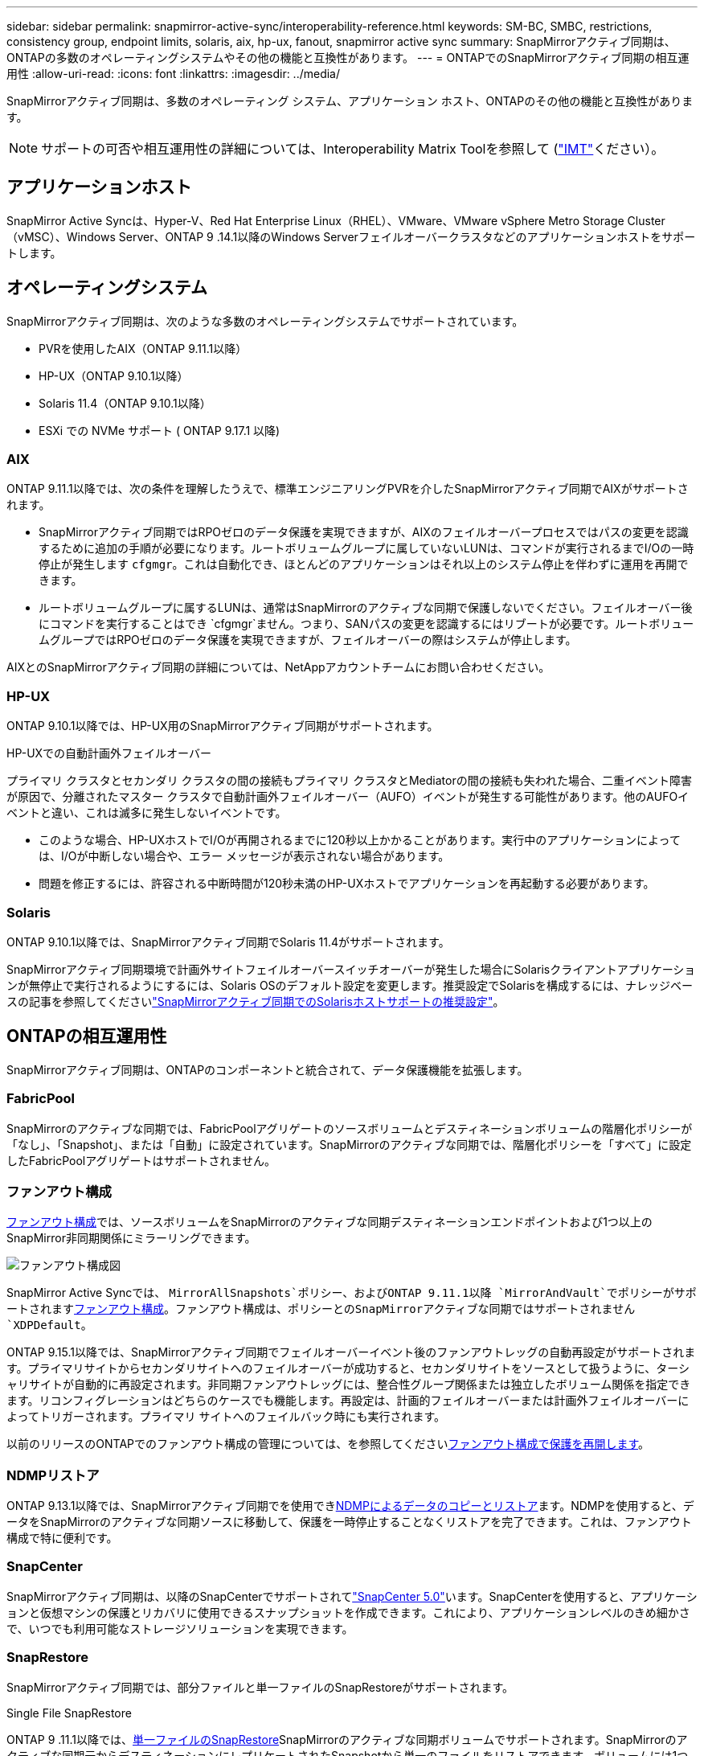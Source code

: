 ---
sidebar: sidebar 
permalink: snapmirror-active-sync/interoperability-reference.html 
keywords: SM-BC, SMBC, restrictions, consistency group, endpoint limits, solaris, aix, hp-ux, fanout, snapmirror active sync 
summary: SnapMirrorアクティブ同期は、ONTAPの多数のオペレーティングシステムやその他の機能と互換性があります。 
---
= ONTAPでのSnapMirrorアクティブ同期の相互運用性
:allow-uri-read: 
:icons: font
:linkattrs: 
:imagesdir: ../media/


[role="lead"]
SnapMirrorアクティブ同期は、多数のオペレーティング システム、アプリケーション ホスト、ONTAPのその他の機能と互換性があります。


NOTE: サポートの可否や相互運用性の詳細については、Interoperability Matrix Toolを参照して (http://mysupport.netapp.com/matrix["IMT"^]ください）。



== アプリケーションホスト

SnapMirror Active Syncは、Hyper-V、Red Hat Enterprise Linux（RHEL）、VMware、VMware vSphere Metro Storage Cluster（vMSC）、Windows Server、ONTAP 9 .14.1以降のWindows Serverフェイルオーバークラスタなどのアプリケーションホストをサポートします。



== オペレーティングシステム

SnapMirrorアクティブ同期は、次のような多数のオペレーティングシステムでサポートされています。

* PVRを使用したAIX（ONTAP 9.11.1以降）
* HP-UX（ONTAP 9.10.1以降）
* Solaris 11.4（ONTAP 9.10.1以降）
* ESXi での NVMe サポート ( ONTAP 9.17.1 以降)




=== AIX

ONTAP 9.11.1以降では、次の条件を理解したうえで、標準エンジニアリングPVRを介したSnapMirrorアクティブ同期でAIXがサポートされます。

* SnapMirrorアクティブ同期ではRPOゼロのデータ保護を実現できますが、AIXのフェイルオーバープロセスではパスの変更を認識するために追加の手順が必要になります。ルートボリュームグループに属していないLUNは、コマンドが実行されるまでI/Oの一時停止が発生します `cfgmgr`。これは自動化でき、ほとんどのアプリケーションはそれ以上のシステム停止を伴わずに運用を再開できます。
* ルートボリュームグループに属するLUNは、通常はSnapMirrorのアクティブな同期で保護しないでください。フェイルオーバー後にコマンドを実行することはでき `cfgmgr`ません。つまり、SANパスの変更を認識するにはリブートが必要です。ルートボリュームグループではRPOゼロのデータ保護を実現できますが、フェイルオーバーの際はシステムが停止します。


AIXとのSnapMirrorアクティブ同期の詳細については、NetAppアカウントチームにお問い合わせください。



=== HP-UX

ONTAP 9.10.1以降では、HP-UX用のSnapMirrorアクティブ同期がサポートされます。

.HP-UXでの自動計画外フェイルオーバー
プライマリ クラスタとセカンダリ クラスタの間の接続もプライマリ クラスタとMediatorの間の接続も失われた場合、二重イベント障害が原因で、分離されたマスター クラスタで自動計画外フェイルオーバー（AUFO）イベントが発生する可能性があります。他のAUFOイベントと違い、これは滅多に発生しないイベントです。

* このような場合、HP-UXホストでI/Oが再開されるまでに120秒以上かかることがあります。実行中のアプリケーションによっては、I/Oが中断しない場合や、エラー メッセージが表示されない場合があります。
* 問題を修正するには、許容される中断時間が120秒未満のHP-UXホストでアプリケーションを再起動する必要があります。




=== Solaris

ONTAP 9.10.1以降では、SnapMirrorアクティブ同期でSolaris 11.4がサポートされます。

SnapMirrorアクティブ同期環境で計画外サイトフェイルオーバースイッチオーバーが発生した場合にSolarisクライアントアプリケーションが無停止で実行されるようにするには、Solaris OSのデフォルト設定を変更します。推奨設定でSolarisを構成するには、ナレッジベースの記事を参照してくださいlink:https://kb.netapp.com/Advice_and_Troubleshooting/Data_Protection_and_Security/SnapMirror/Solaris_Host_support_recommended_settings_in_SnapMirror_Business_Continuity_(SM-BC)_configuration["SnapMirrorアクティブ同期でのSolarisホストサポートの推奨設定"^]。



== ONTAPの相互運用性

SnapMirrorアクティブ同期は、ONTAPのコンポーネントと統合されて、データ保護機能を拡張します。



=== FabricPool

SnapMirrorのアクティブな同期では、FabricPoolアグリゲートのソースボリュームとデスティネーションボリュームの階層化ポリシーが「なし」、「Snapshot」、または「自動」に設定されています。SnapMirrorのアクティブな同期では、階層化ポリシーを「すべて」に設定したFabricPoolアグリゲートはサポートされません。



=== ファンアウト構成

xref:../data-protection/supported-deployment-config-concept.html[ファンアウト構成]では、ソースボリュームをSnapMirrorのアクティブな同期デスティネーションエンドポイントおよび1つ以上のSnapMirror非同期関係にミラーリングできます。

image:fanout-diagram.png["ファンアウト構成図"]

SnapMirror Active Syncでは、 `MirrorAllSnapshots`ポリシー、およびONTAP 9.11.1以降 `MirrorAndVault`でポリシーがサポートされますxref:../data-protection/supported-deployment-config-concept.html[ファンアウト構成]。ファンアウト構成は、ポリシーとのSnapMirrorアクティブな同期ではサポートされません `XDPDefault`。

ONTAP 9.15.1以降では、SnapMirrorアクティブ同期でフェイルオーバーイベント後のファンアウトレッグの自動再設定がサポートされます。プライマリサイトからセカンダリサイトへのフェイルオーバーが成功すると、セカンダリサイトをソースとして扱うように、ターシャリサイトが自動的に再設定されます。非同期ファンアウトレッグには、整合性グループ関係または独立したボリューム関係を指定できます。リコンフィグレーションはどちらのケースでも機能します。再設定は、計画的フェイルオーバーまたは計画外フェイルオーバーによってトリガーされます。プライマリ サイトへのフェイルバック時にも実行されます。

以前のリリースのONTAPでのファンアウト構成の管理については、を参照してくださいxref:recover-unplanned-failover-task.adoc[ファンアウト構成で保護を再開します]。



=== NDMPリストア

ONTAP 9.13.1以降では、SnapMirrorアクティブ同期でを使用できxref:../tape-backup/transfer-data-ndmpcopy-task.html[NDMPによるデータのコピーとリストア]ます。NDMPを使用すると、データをSnapMirrorのアクティブな同期ソースに移動して、保護を一時停止することなくリストアを完了できます。これは、ファンアウト構成で特に便利です。



=== SnapCenter

SnapMirrorアクティブ同期は、以降のSnapCenterでサポートされてlink:https://docs.netapp.com/us-en/snapcenter/index.html["SnapCenter 5.0"^]います。SnapCenterを使用すると、アプリケーションと仮想マシンの保護とリカバリに使用できるスナップショットを作成できます。これにより、アプリケーションレベルのきめ細かさで、いつでも利用可能なストレージソリューションを実現できます。



=== SnapRestore

SnapMirrorアクティブ同期では、部分ファイルと単一ファイルのSnapRestoreがサポートされます。

.Single File SnapRestore
ONTAP 9 .11.1以降では、xref:../data-protection/restore-single-file-snapshot-task.html[単一ファイルのSnapRestore]SnapMirrorのアクティブな同期ボリュームでサポートされます。SnapMirrorのアクティブな同期元からデスティネーションにレプリケートされたSnapshotから単一のファイルをリストアできます。ボリュームには1つ以上のLUNを含めることができるため、この機能を使用すると、中断の少ないリストア処理を実装して、他のLUNを中断せずに1つのLUNをきめ細かくリストアできます。Single File SnapRestoreには、インプレースとアウトオブプレースの2つのオプションがあります。

.Partial File SnapRestore
ONTAP 9 .12.1以降では、link:../data-protection/restore-part-file-snapshot-task.html["部分的なLUNリストア"]SnapMirrorアクティブ同期ボリュームでサポートされています。SnapMirrorのアクティブな同期元（ボリューム）ボリュームとデスティネーション（Snapshot）ボリュームの間でレプリケートされた、アプリケーションで作成されたSnapshotからデータをリストアできます。同じLUNに複数のデータベースが格納されているホストでデータベースをリストアする必要がある場合は、LUNまたはファイルの部分リストアが必要になることがあります。この機能を使用するには、データの開始バイトオフセットとバイトカウントを知る必要があります。



=== 大規模なLUNと大規模なボリューム

大規模なLUNと大規模なボリューム（100TBを超えるボリューム）がサポートされるかどうかは、使用しているONTAPのバージョンとプラットフォームによって異なります。

[role="tabbed-block"]
====
.ONTAP 9.12.1P2以降
--
* ONTAP 9 12.1 P2以降では、SnapMirrorアクティブ同期で、ASAおよびAFF（AシリーズおよびCシリーズ）で大容量のLUNと100TBを超える大容量ボリュームがサポートされます。プライマリクラスタとセカンダリクラスタのタイプが同じである必要があります（ASAまたはAFF）。AFF AシリーズからAFF Cシリーズへ（またはその逆）のレプリケーションがサポートされます。



NOTE: ONTAPリリース9.12.1P2以降では、プライマリクラスタとセカンダリクラスタの両方がオールフラッシュSANアレイ（ASA）またはオールフラッシュアレイ（AFF）で、両方にONTAP 9 12.1P2以降がインストールされていることを確認する必要があります。セカンダリクラスタでONTAP 9 .12.1P2より前のバージョンが実行されている場合やアレイタイプがプライマリクラスタと異なる場合、プライマリボリュームが100TBを超えると同期関係が同期されなくなることがあります。

--
.ONTAP 9 .9.1 ~ 9.12.1P1
--
* ONTAP 9 .9.1から9.12.1 P1までのONTAPリリースでは、100TBを超える大容量LUNと大容量ボリュームがオールフラッシュSANアレイでのみサポートされます。AFF AシリーズからAFF Cシリーズへ（またはその逆）のレプリケーションがサポートされます。



NOTE: ONTAP 9 .9.1から9.12.1 P2の間のONTAPリリースでは、プライマリクラスタとセカンダリクラスタの両方がオールフラッシュSANアレイであり、両方にONTAP 9 .9.1以降がインストールされていることを確認する必要があります。セカンダリクラスタでONTAP 9 .9.1より前のバージョンが実行されている場合やオールフラッシュSANアレイでない場合、プライマリボリュームが100TBを超えると同期関係が同期されなくなることがあります。

--
====
.詳細情報
* link:https://kb.netapp.com/Advice_and_Troubleshooting/Data_Protection_and_Security/SnapMirror/How_to_configure_an_AIX_host_for_SnapMirror_Business_Continuity_(SM-BC)["AIXホストでSnapMirrorアクティブ同期を設定する方法"^]

